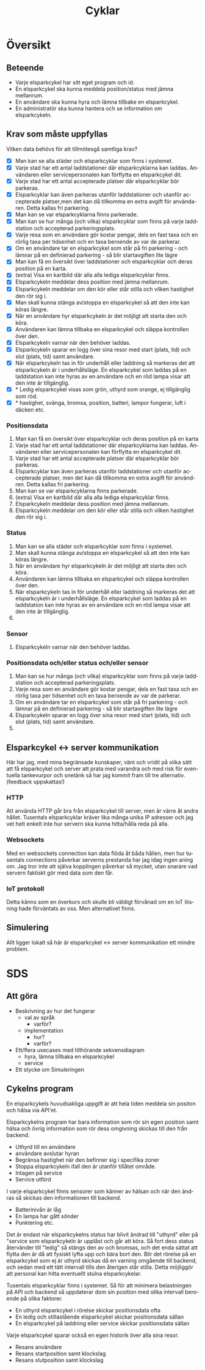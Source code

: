 #+title: Cyklar
#+description: Cykelns funktioner och krav
#+language: sv
#+options: num:nil

* Översikt

** Beteende

- Varje elsparkcykel har sitt eget program och id.
- En elsparkcykel ska kunna meddela position/status med jämna mellanrum.
- En användare ska kunna hyra och lämna tillbake en elsparkcykel.
- En administratör ska kunna hantera och se information om elsparkcykeln.

** Krav som måste uppfyllas

Vilken data behövs för att tillmötesgå samtliga krav?

 - [X] Man kan se alla städer och elsparkcyklar som finns i systemet.
 - [X] Varje stad har ett antal laddstationer där elsparkcyklarna kan laddas. Användaren eller servicepersonalen kan förflytta en elsparkcykel dit.
 - [X] Varje stad har ett antal accepterade platser där elsparkcyklar bör parkeras.
 - [X] Elsparkcyklar kan även parkeras utanför laddstationer och utanför accepterade platser,men det kan då tillkomma en extra avgift för användaren. Detta kallas fri parkering.
 - [X] Man kan se var elsparkcyklarna finns parkerade.
 - [X] Man kan se hur många (och vilka) elsparkcyklar som finns på varje laddstation och accepterad parkeringsplats.
 - [X] Varje resa som en användare gör kostar pengar, dels en fast taxa och en rörlig taxa per tidsenhet och en taxa beroende av var de parkerar.
 - [X] Om en användare tar en elsparkcykel som står på fri parkering - och lämnar på en definierad parkering - så blir startavgiften lite lägre
 - [X] Man kan få en översikt över laddstationer och elsparkcyklar och deras position på en karta.
 - [X] (extra) Visa en kartbild där alla alla lediga elsparkcyklar finns.
 - [X] Elsparkcykeln meddelar dess position med jämna mellanrum.
 - [X] Elsparkcykeln meddelar om den kör eller står stilla och vilken hastighet den rör sig i.
 - [X] Man skall kunna stänga av/stoppa en elsparkcykel så att den inte kan köras längre.
 - [X] När en användare hyr elsparkcykeln är det möjligt att starta den och köra.
 - [X] Användaren kan lämna tillbaka en elsparkcykel och släppa kontrollen över den.
 - [X] Elsparkcykeln varnar när den behöver laddas.
 - [X] Elsparkcykeln sparar en logg över sina resor med start (plats, tid) och slut (plats, tid) samt användare.
 - [X] När elsparkcykeln tas in för underhåll eller laddning så markeras det att elsparkcykeln är i underhållsläge. En elsparkcykel som laddas på en laddstation kan inte hyras av en användare och en röd lampa visar att den inte är tillgänglig.
 - [X] * Ledig elsparkcykel visas som grön, uthyrd som orange, ej tillgänglig som röd.
 - [X] * hastighet, svänga, bromsa, position, batteri, lampor fungerar, luft i däcken etc.

*** Positionsdata

1. Man kan få en översikt över elsparkcyklar och deras position på en karta
2. Varje stad har ett antal laddstationer där elsparkcyklarna kan laddas.
   Användaren eller servicepersonalen kan förflytta en elsparkcykel dit.
3. Varje stad har ett antal accepterade platser där elsparkcyklar bör parkeras.
4. Elsparkcyklar kan även parkeras utanför laddstationer och utanför accepterade platser,
   men det kan då tillkomma en extra avgift för användren. Detta kallas fri parkering.
5. Man kan se var elsparkcyklarna finns parkerade.
6. (extra) Visa en kartbild där alla alla lediga elsparkcyklar finns.
7. Elsparkcykeln meddelar dess position med jämna mellanrum.
8. Elsparkcykeln meddelar om den kör eller står stilla och vilken hastighet den rör sig i.

*** Status

1. Man kan se alla städer och elsparkcyklar som finns i systemet.
2. Man skall kunna stänga av/stoppa en elsparkcykel så att den inte kan köras längre.
3. När en användare hyr elsparkcykeln är det möjligt att starta den och köra.
4. Användaren kan lämna tillbaka en elsparkcykel och släppa kontrollen över den.
5. När elsparkcykeln tas in för underhåll eller laddning så markeras det att elsparkcykeln är i underhållsläge. En elsparkcykel som laddas på en laddstation kan inte hyras av en användare och en röd lampa visar att den inte är tillgänglig.
6. * Ledig elsparkcykel visas som grön, uthyrd som orange, ej tillgänglig som röd.

*** Sensor

1. Elsparkcykeln varnar när den behöver laddas.

*** Positionsdata och/eller status och/eller sensor

1. Man kan se hur många (och vilka) elsparkcyklar som finns på varje laddstation och accepterad parkeringsplats.
2. Varje resa som en användare gör kostar pengar, dels en fast taxa och en rörlig taxa per tidsenhet och en taxa beroende av var de parkerar.
3. Om en användare tar en elsparkcykel som står på fri parkering - och lämnar på en definierad parkering - så blir startavgiften lite lägre
4. Elsparkcykeln sparar en logg över sina resor med start (plats, tid) och slut (plats, tid) samt användare.
5. * hastighet, svänga, bromsa, position, batteri, lampor fungerar, luft i däcken etc.

** Elsparkcykel <-> server kommunikation

Här har jag, med mina begränsade kunskaper, vänt och vridit på olika sätt att få elsparkcykel
och server att prata med varandra och med risk för eventuella tankevurpor och snetänk
så har jag kommit fram till tre alternativ. (feedback uppskattas!)

*** HTTP

Att använda HTTP går bra från elsparkcykel till server, men är värre åt andra hållet.
Tusentals elsparkcyklar kräver lika många unika IP adresser och jag vet helt enkelt inte hur
servern ska kunna hitta/hålla reda på alla.

*** Websockets

Med en websockets connection kan data flöda åt båda hållen, men hur tusentals connections
påverkar serverns prestanda har jag idag ingen aning om. Jag tror inte att själva
kopplingen påverkar så mycket, utan snarare vad servern faktiskt gör med data som den får.

*** IoT protokoll

Detta känns som en överkurs och skulle bli väldigt förvånad om en IoT lösning hade förväntats av oss.
Men alternativet finns.

** Simulering

Allt ligger lokalt så här är elsparkcykel <-> server kommunikation ett mindre problem.


* SDS

** Att göra

- Beskrivning av hur det fungerar
  - val av språk
    - varför?
  - implementation
    - hur?
    - varför?

- Ett/flera usecases med tillhörande sekvensdiagram
  - hyra, lämna tillbaka en elsparkcykel
  - service

- Ett stycke om Simuleringen

** Cykelns program

En elsparkcykels huvudsakliga uppgift är att hela tiden meddela sin positon och hälsa via API'et.

Elsparkcykelns program har bara information som rör sin egen position samt hälsa och övrig information
som rör dess omgivning skickas till den från backend.

- Uthyrd till en användare
- användare avslutar hyran
- Begränsa hastighet när den befinner sig i specifika zoner
- Stoppa elsparkcykeln ifall den är utanför tillåtet område.
- Intagen på service
- Service utförd

I varje elsparkcykel finns sensorer som känner av hälsan och när den ändras
så skickas den informationen till backend.

- Batterinivån är låg
- En lampa har gått sönder
- Punktering etc.

Det är endast när elsparkcykelns status har blivit ändrad till "uthyrd" eller på "service som
elsparkcykeln är upplåst och går att köra. Så fort dess status återvänder till "ledig" så
stängs den av och bromsas, och det enda sättat att flytta den är då att fysiskt lyfta upp och bära bort den.
Blir det rörelse på en elsparkcykel som ej är uthyrd skickas då en varning omgående till backend,
och sedan med ett tätt intervall tills den återigen står stilla. Detta möjliggör att personal kan hitta eventuellt stulna
elsparkcykelar.

Tusentals elsparkcyklar finns i systemet. Så för att minimera belastningen på API och backend så
uppdaterar dom sin position med olika intervall beroende på olika faktorer.

- En uthyrd elsparkcykel i rörelse skickar positionsdata ofta
- En ledig och stillastående elsparkcykel skickar positionsdata sällan
- En elsparkcykel på laddning eller service skickar positionsdata sällan

Varje elsparkcykel sparar också en egen historik över alla sina resor.

- Resans användare
- Resans startposition samt klockslag
- Resans slutposition samt klockslag
